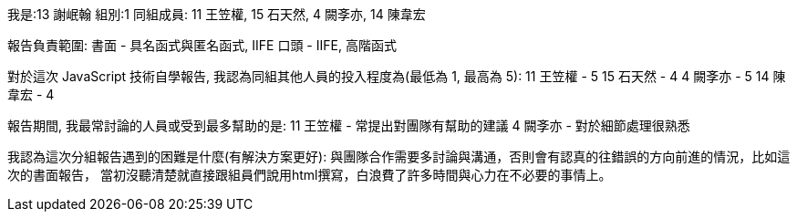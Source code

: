 我是:13 謝岷翰
組別:1
同組成員: 11 王笠權, 15 石天然, 4 闕斈亦, 14 陳韋宏

報告負責範圍:
書面 - 具名函式與匿名函式, IIFE
口頭 - IIFE, 高階函式

對於這次 JavaScript 技術自學報告, 我認為同組其他人員的投入程度為(最低為 1, 最高為 5):
11 王笠權 - 5
15 石天然 - 4
4 闕斈亦 - 5
14 陳韋宏 - 4

報告期間, 我最常討論的人員或受到最多幫助的是:
11 王笠權 - 常提出對團隊有幫助的建議
4 闕斈亦 - 對於細節處理很熟悉

我認為這次分組報告遇到的困難是什麼(有解決方案更好):
與團隊合作需要多討論與溝通，否則會有認真的往錯誤的方向前進的情況，比如這次的書面報告，
當初沒聽清楚就直接跟組員們說用html撰寫，白浪費了許多時間與心力在不必要的事情上。

